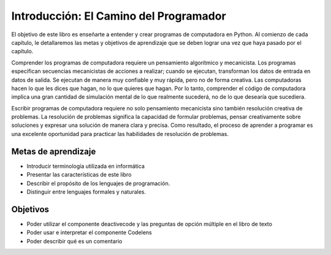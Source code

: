 ..  Copyright (C)  Brad Miller, David Ranum, Jeffrey Elkner, Peter Wentworth, Allen B. Downey, Chris
    Meyers, and Dario Mitchell.  Permission is granted to copy, distribute
    and/or modify this document under the terms of the GNU Free Documentation
    License, Version 1.3 or any later version published by the Free Software
    Foundation; with Invariant Sections being Forward, Prefaces, and
    Contributor List, no Front-Cover Texts, and no Back-Cover Texts.  A copy of
    the license is included in the section entitled "GNU Free Documentation
    License".

.. index:: lenguaje de programación, lenguaje portátil de alto nivel,
           lenguaje de bajo nivel, compilar, interpretar

Introducción: El Camino del Programador
=======================================

.. youtube:: xuEtNpVzFYA
    :divid: goog_course_intro

El objetivo de este libro es enseñarte a entender y crear programas de computadora en Python. Al comienzo de cada capítulo, le detallaremos las metas y objetivos de aprendizaje que se deben lograr una vez que haya pasado por el capítulo.

Comprender los programas de computadora requiere un pensamiento algorítmico y mecanicista. Los programas especifican secuencias mecanicistas de acciones a realizar; cuando se ejecutan, transforman los datos de entrada en datos de salida. Se ejecutan de manera muy confiable y muy rápida, pero no de forma creativa. Las computadoras hacen lo que les dices que hagan, no lo que quieres que hagan. Por lo tanto, comprender el código de computadora implica una gran cantidad de simulación mental de lo que realmente sucederá, no de lo que desearía que sucediera.

Escribir programas de computadora requiere no solo pensamiento mecanicista sino también resolución creativa de problemas. La resolución de problemas significa la capacidad de formular problemas, pensar creativamente sobre soluciones y expresar una solución de manera clara y precisa. Como resultado, el proceso de aprender a programar es una excelente oportunidad para practicar las habilidades de resolución de problemas.

Metas de aprendizaje
~~~~~~~~~~~~~~~~~~~~

* Introducir terminología utilizada en informática
* Presentar las características de este libro
* Describir el propósito de los lenguajes de programación.
* Distinguir entre lenguajes formales y naturales.

Objetivos
~~~~~~~~~

* Poder utilizar el componente deactivecode y las preguntas de opción múltiple en el libro de texto
* Poder usar e interpretar el componente Codelens
* Poder describir qué es un comentario
